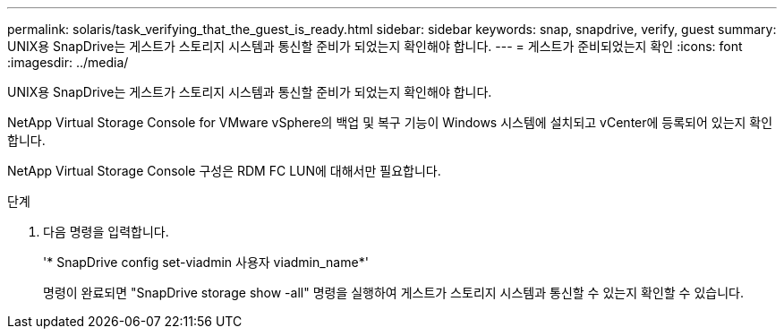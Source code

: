 ---
permalink: solaris/task_verifying_that_the_guest_is_ready.html 
sidebar: sidebar 
keywords: snap, snapdrive, verify, guest 
summary: UNIX용 SnapDrive는 게스트가 스토리지 시스템과 통신할 준비가 되었는지 확인해야 합니다. 
---
= 게스트가 준비되었는지 확인
:icons: font
:imagesdir: ../media/


[role="lead"]
UNIX용 SnapDrive는 게스트가 스토리지 시스템과 통신할 준비가 되었는지 확인해야 합니다.

NetApp Virtual Storage Console for VMware vSphere의 백업 및 복구 기능이 Windows 시스템에 설치되고 vCenter에 등록되어 있는지 확인합니다.

NetApp Virtual Storage Console 구성은 RDM FC LUN에 대해서만 필요합니다.

.단계
. 다음 명령을 입력합니다.
+
'* SnapDrive config set-viadmin 사용자 viadmin_name*'

+
명령이 완료되면 "SnapDrive storage show -all" 명령을 실행하여 게스트가 스토리지 시스템과 통신할 수 있는지 확인할 수 있습니다.


